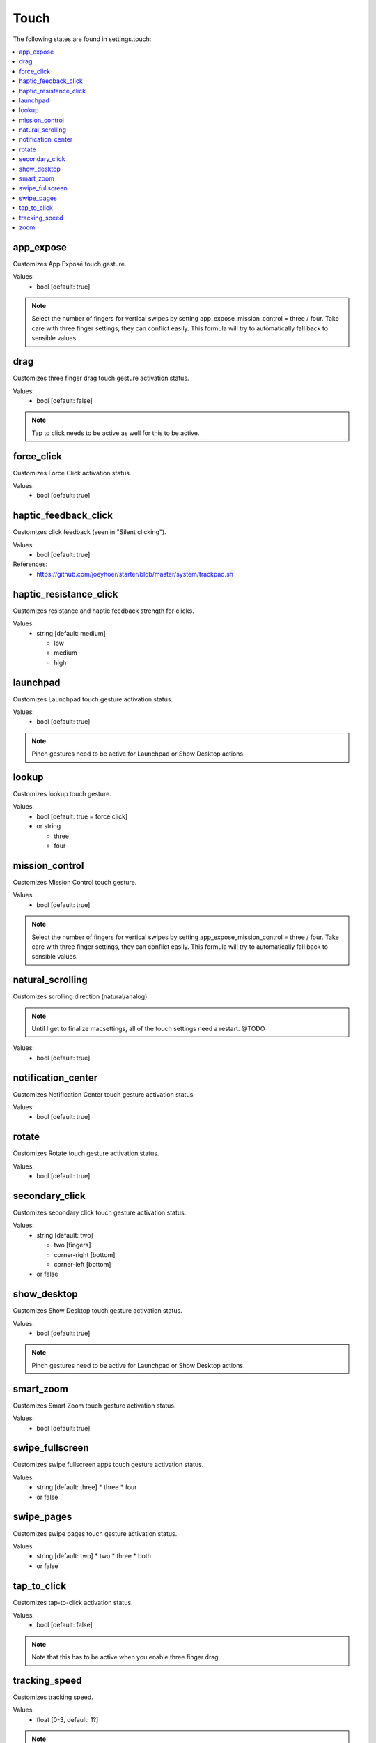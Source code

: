 Touch
=====

The following states are found in settings.touch:

.. contents::
   :local:


app_expose
----------
Customizes App Exposé touch gesture.

Values:
    - bool [default: true]

.. note::

    Select the number of fingers for vertical swipes by setting
    app_expose_mission_control = three / four. Take care with
    three finger settings, they can conflict easily. This formula
    will try to automatically fall back to sensible values.


drag
----
Customizes three finger drag touch gesture activation status.

Values:
    - bool [default: false]

.. note::

    Tap to click needs to be active as well for this to be active.


force_click
-----------
Customizes Force Click activation status.

Values:
    - bool [default: true]


haptic_feedback_click
---------------------
Customizes click feedback (seen in "Silent clicking").

Values:
    - bool [default: true]

References:
    * https://github.com/joeyhoer/starter/blob/master/system/trackpad.sh


haptic_resistance_click
-----------------------
Customizes resistance and haptic feedback strength for clicks.

Values:
    - string [default: medium]

      * low
      * medium
      * high


launchpad
---------
Customizes Launchpad touch gesture activation status.

Values:
    - bool [default: true]

.. note::

    Pinch gestures need to be active for Launchpad or Show Desktop actions.


lookup
------
Customizes lookup touch gesture.

Values:
    - bool [default: true = force click]
    - or string

      * three
      * four


mission_control
---------------
Customizes Mission Control touch gesture.

Values:
    - bool [default: true]

.. note::

    Select the number of fingers for vertical swipes by setting
    app_expose_mission_control = three / four. Take care with
    three finger settings, they can conflict easily. This formula
    will try to automatically fall back to sensible values.


natural_scrolling
-----------------
Customizes scrolling direction (natural/analog).

.. note::

    Until I get to finalize macsettings, all of the touch
    settings need a restart. @TODO

Values:
    - bool [default: true]


notification_center
-------------------
Customizes Notification Center touch gesture activation status.

Values:
    - bool [default: true]


rotate
------
Customizes Rotate touch gesture activation status.

Values:
    - bool [default: true]


secondary_click
---------------
Customizes secondary click touch gesture activation status.

Values:
    - string [default: two]

      * two [fingers]
      * corner-right [bottom]
      * corner-left [bottom]

    - or false


show_desktop
------------
Customizes Show Desktop touch gesture activation status.

Values:
    - bool [default: true]

.. note::

    Pinch gestures need to be active for Launchpad or Show Desktop actions.


smart_zoom
----------
Customizes Smart Zoom touch gesture activation status.

Values:
    - bool [default: true]


swipe_fullscreen
----------------
Customizes swipe fullscreen apps touch gesture activation status.

Values:
    - string [default: three]
      * three
      * four
    - or false


swipe_pages
-----------
Customizes swipe pages touch gesture activation status.

Values:
    - string [default: two]
      * two
      * three
      * both
    - or false


tap_to_click
------------
Customizes tap-to-click activation status.

Values:
    - bool [default: false]

.. note::

    Note that this has to be active when you enable three finger drag.


tracking_speed
--------------
Customizes tracking speed.

Values:
    - float [0-3, default: 1?]

.. note::

    In System Preferences, the discrete values are:
    0 - 0.125 - 0.5 - 0.685 - 0.875 - 1 - 1.5 - 2 - 2.5 - 3


zoom
----
Customizes zoom gesture activation status.

Values:
    - bool [default: true]



